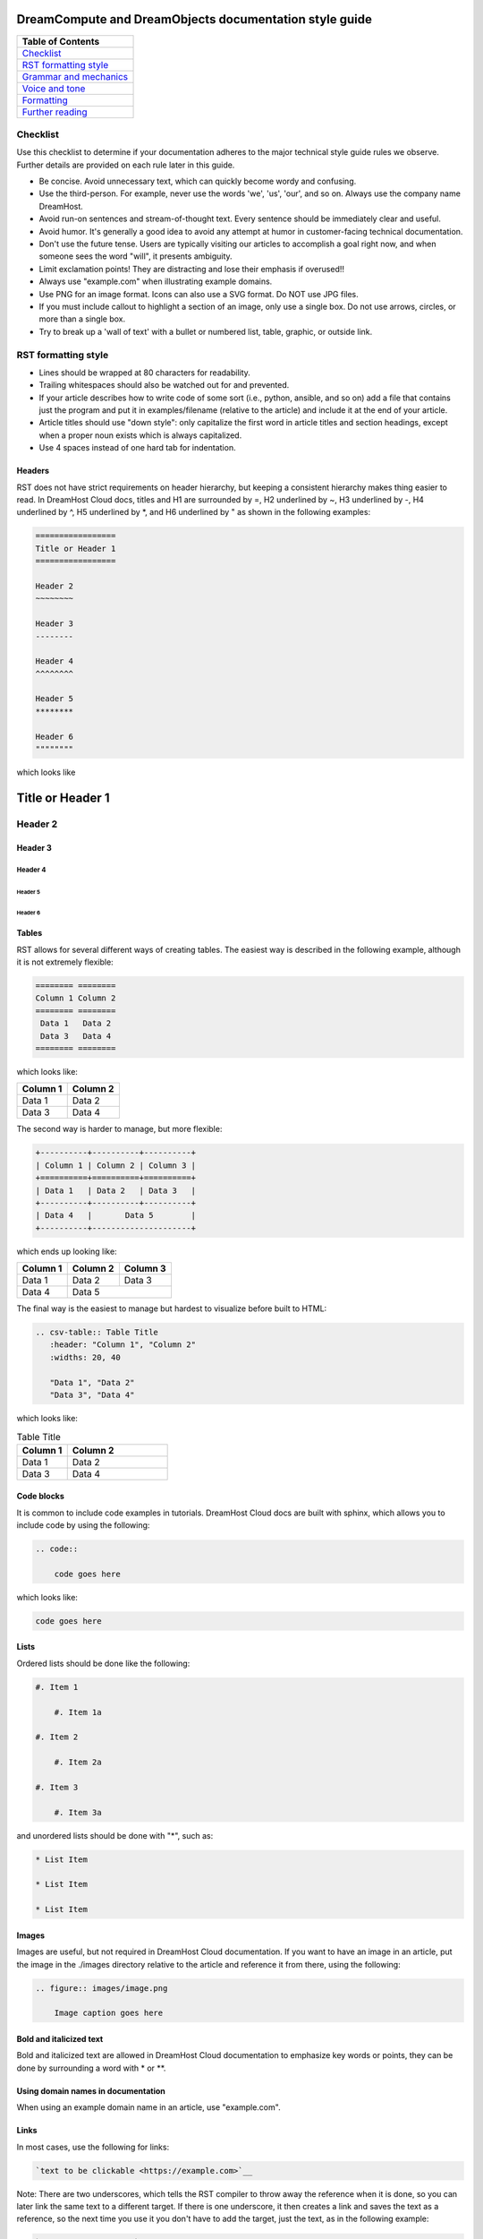 =======================================================
DreamCompute and DreamObjects documentation style guide
=======================================================

.. csv-table::
    :header: "Table of Contents"

    `Checklist <#checklist>`_
    `RST formatting style <#rst-formatting-style>`_
    `Grammar and mechanics <#grammar-and-mechanics>`_
    `Voice and tone <#voice-and-tone>`_
    `Formatting <#formatting>`_
    `Further reading <#further-reading>`_

Checklist
~~~~~~~~~

Use this checklist to determine if your documentation adheres to the
major technical style guide rules we observe. Further details are provided on
each rule later in this guide.

* Be concise. Avoid unnecessary text, which can quickly
  become wordy and confusing.
* Use the third-person. For example, never use the words
  'we', 'us', 'our', and so on. Always use the company name
  DreamHost.
* Avoid run-on sentences and stream-of-thought text. Every
  sentence should be immediately clear and useful.
* Avoid humor. It's generally a good idea to avoid any attempt
  at humor in customer-facing technical documentation.
* Don't use the future tense. Users are typically visiting our
  articles to accomplish a goal right now, and when someone
  sees the word "will", it presents ambiguity.
* Limit exclamation points! They are distracting and lose their
  emphasis if overused!!
* Always use "example.com" when illustrating example
  domains.
* Use PNG for an image format. Icons can also use a SVG
  format. Do NOT use JPG files.
* If you must include callout to highlight a section of an
  image, only use a single box. Do not use arrows, circles, or
  more than a single box.
* Try to break up a 'wall of text' with a bullet or numbered list,
  table, graphic, or outside link.

RST formatting style
~~~~~~~~~~~~~~~~~~~~

* Lines should be wrapped at 80 characters for readability.
* Trailing whitespaces should also be watched out for and prevented.
* If your article describes how to write code of some sort (i.e., python,
  ansible, and so on) add a file that contains just the program and put it in
  examples/filename (relative to the article) and include it at the end of
  your article.
* Article titles should use "down style": only capitalize the first word in
  article titles and section headings, except when a proper noun exists which
  is always capitalized.
* Use 4 spaces instead of one hard tab for indentation.

Headers
-------

RST does not have strict requirements on header hierarchy, but keeping a
consistent hierarchy makes thing easier to read. In DreamHost Cloud docs,
titles and H1 are surrounded by =, H2 underlined by ~, H3 underlined by -, H4
underlined by ^, H5 underlined by \*, and H6 underlined by " as shown in the
following examples:

.. code::

    =================
    Title or Header 1
    =================

    Header 2
    ~~~~~~~~

    Header 3
    --------

    Header 4
    ^^^^^^^^

    Header 5
    ********

    Header 6
    """"""""

which looks like

=================
Title or Header 1
=================

Header 2
~~~~~~~~

Header 3
--------

Header 4
^^^^^^^^

Header 5
********

Header 6
""""""""

Tables
------

RST allows for several different ways of creating tables. The easiest way is
described in the following example, although it is not extremely flexible:

.. code::

    ======== ========
    Column 1 Column 2
    ======== ========
     Data 1   Data 2
     Data 3   Data 4
    ======== ========

which looks like:

======== ========
Column 1 Column 2
======== ========
 Data 1   Data 2
 Data 3   Data 4
======== ========

The second way is harder to manage, but more flexible:

.. code::

    +----------+----------+----------+
    | Column 1 | Column 2 | Column 3 |
    +==========+==========+==========+
    | Data 1   | Data 2   | Data 3   |
    +----------+----------+----------+
    | Data 4   |       Data 5        |
    +----------+---------------------+


which ends up looking like:

+----------+----------+----------+
| Column 1 | Column 2 | Column 3 |
+==========+==========+==========+
| Data 1   | Data 2   | Data 3   |
+----------+----------+----------+
| Data 4   |       Data 5        |
+----------+---------------------+

The final way is the easiest to manage but hardest to visualize before built to
HTML:

.. code::

    .. csv-table:: Table Title
       :header: "Column 1", "Column 2"
       :widths: 20, 40

       "Data 1", "Data 2"
       "Data 3", "Data 4"

which looks like:

.. csv-table:: Table Title
   :header: "Column 1", "Column 2"
   :widths: 20, 40

   "Data 1", "Data 2"
   "Data 3", "Data 4"

Code blocks
-----------

It is common to include code examples in tutorials. DreamHost Cloud docs are
built with sphinx, which allows you to include code by using the following:

.. code::

    .. code::

        code goes here

which looks like:

.. code::

    code goes here

Lists
-----

Ordered lists should be done like the following:

.. code::

    #. Item 1

        #. Item 1a

    #. Item 2

        #. Item 2a

    #. Item 3

        #. Item 3a

and unordered lists should be done with "*", such as:

.. code::

    * List Item

    * List Item

    * List Item

Images
------

Images are useful, but not required in DreamHost Cloud documentation. If you
want to have an image in an article, put the image in the ./images directory
relative to the article and reference it from there, using the following:

.. code::

    .. figure:: images/image.png

        Image caption goes here

Bold and italicized text
------------------------

Bold and italicized text are allowed in DreamHost Cloud documentation to
emphasize key words or points, they can be done by surrounding a word with \*
or \*\*.

Using domain names in documentation
-----------------------------------

When using an example domain name in an article, use "example.com".

Links
-----

In most cases, use the following for links:

.. code::

    `text to be clickable <https://example.com>`__

Note: There are two underscores, which tells the RST
compiler to throw away the reference when it is done, so you can later link the
same text to a different target. If there is one underscore, it then
creates a link and saves the text as a reference, so the next time you use it
you don't have to add the target, just the text, as in the following example:

.. code::

    `text to be clickable`_

See
http://docutils.sourceforge.net/docs/user/rst/quickref.html#hyperlink-targets
for more information on links.

Standard phrasing for introducing paragraphs
--------------------------------------------

When introducing a new paragraph about an installation or configuration
process, include "The following describes how to configure/install X..." If you
have bulleted points describing how to install or configure something, phrase
it as "Configure/Install X...".

Grammar and mechanics
~~~~~~~~~~~~~~~~~~~~~

Good grammar is like good code: when it's bug free, things work and don't
break. The following are basic grammar guidelines that ensure
consistency, allowing the reader to quickly comprehend
the information you present.

Spelling, grammar, and punctuation
----------------------------------

Typos must always be corrected, obviously. Spell checker is
never 100% accurate, so reading through every article is imperative.
This greatly helps you find grammar mistakes (a biggie is correcting
subject/verb agreement), fixing missing or incorrect punctuation, and
correcting those common gotchas (such as "there/their", "form/from",
"then/than", and so on). It also helps in fixing sentence fragments and
run-on sentences.

Avoid run-on sentences
----------------------

It's very easy to cram several technical details into a single run-on
sentence. This usually happens as a "stream of thought" when the
writer is more focused on her knowledge of the content rather than
the user's experience reading it. Make sure every sentence is clear
and concise so the information is not lost on the user.

Avoid exclamation points
------------------------

It's easy to get carried away with exclamation points to highlight important
information. However, this can quickly become distracting to the
reader. Rely instead on using language to emphasize importance and limit the
use of exclamation points, except only in the most urgent situations!

Capitalize article title and section headings
---------------------------------------------

We use "down style" — we only capitalize the first word in article titles and
section headings, except when a proper noun exists, which is always
capitalized.  An example of proper noun usage is when a DreamHost service is
mentioned, such as "Unique IP."

Also, in most cases, don't capitalize the first word after a colon (:),
semicolon (;), or en/em dashes (–, —), unless it's a proper noun. There are
exceptions, of course.

Using a serial comma (or, "the Oxford comma")
---------------------------------------------

In a list, we always use a serial comma to avoid confusion.
Example: "I had eggs, toast, and orange juice." (The final comma prevents
confusion).

Using acronyms
--------------

Always spell out an acronym on first instance (and put the actual acronym in
parentheses directly after it), unless it's a commonly used one, such as HTML,
PHP, and so on. In general, if it's a vaguely known or not commonly used term,
spell it out.
Example: Comprehensive Perl Archive Network (CPAN).
Also, you don't need an apostrophe in an acronym to designate plural usage:

    FAQs, CD-Rs, 1980s, and URLs

But, use an apostrophe to indicate possession:

    The SSL's encryption method can fail.

A word about how to spell certain acronyms
^^^^^^^^^^^^^^^^^^^^^^^^^^^^^^^^^^^^^^^^^^

Always capitalize programming languages, and also pay close attention to
internal capitalization rules for others. This is how to spell some of the
major ones that are commonly used:

    PHP, Ruby, JavaScript, HTML, XML, Perl, Ajax, JSON, JQuery, Unix, Python, 
    MySQL, phpMyAdmin, and CSS.

And, also:

    DreamHost, Panel, WordPress, WHOIS, Webmail, SquirrelMail, Roundcube, 
    Wikipedia, and Internet.

When in doubt, visit the official website (or `Wikipedia
<https://www.wikipedia.org/>`__) and find out how a
company, language, or acronym is spelled.

Can I use an ampersand (&) in a sentence?
^^^^^^^^^^^^^^^^^^^^^^^^^^^^^^^^^^^^^^^^^

Generally speaking, spell out "and" and do not use an ampersand in
a heading or sentence to replace it. Using an ampersand (and other symbols)
presents an overly casual and informal tone, which you should try to avoid in
technical documentation.

There are exceptions—such as AT&T, R&D, Smith & Wesson, and especially if it
appears in a command (leave it alone!)—but as much as possible, do not use the
ampersand to replace an 'and' in common sentences and headings.

Can I use contractions?
-----------------------

Yes, it's perfectly acceptable to use an apostrophe to contract a word:

    Don't, won't, it's, you're, and so on.

But, be careful with the possessive usage
^^^^^^^^^^^^^^^^^^^^^^^^^^^^^^^^^^^^^^^^^

    Incorrect: Use the customers credit card on file.
    Correct: Use the customer's credit card on file.

Of course, there are exceptions.

    Incorrect: Who's domain is on the list? It's contents are empty.
    Correct: Whose domain is on the list? Its contents are empty.

Voice and tone
~~~~~~~~~~~~~~

Using a consistent voice and tone also ensures rapid engagement of your
written content.

In technical writing, there are several recommended guidelines
that you should use throughout your documentation.

Use the active voice
--------------------

Using the passive voice presents ambiguity, complexity, and hides
the subject. Get rid of it wherever possible, and use the active voice,
which is more straightforward and clear.

Here is a simple example:

    * Automatic VPS provisioning, auto-scale RAM, and hosting
      on isolated clusters are included on DreamPress plans.
      (passive voice)
    * DreamPress plans include automatic VPS provisioning,
      auto-scale RAM, and hosting on isolated clusters. (active
      voice)

"We, us, our" (tone)
--------------------

When refering to DreamHost, do not use the word "we", use "DreamHost" instead.

"*DreamHost* recommends you always create a backup of your website."

Vs.

"*We* recommend you always create a backup of your website."

What tone do I use in technical documentation?
----------------------------------------------

Be warm, professional, clear, and direct. Avoid hyperbolic, overly casual, and
wordy content, which can distract the reader from accomplishing a goal.

Is humor acceptable?
--------------------

It's generally a good idea to avoid any attempt at humor. This is because
everyone's take on a joke can vary and may send the message of an
unprofessional tone.

Avoid the future tense
----------------------

Use the present tense to avoid ambiguity

Take for example the following sentence that is commonly seen in a numbered
list:

    "A screen will open which displays all of your domains."

When will it open? Now? Or, fifteen minutes from now? Instead, use the present
tense to illustrate immediacy:

    "A screen opens which displays all of your domains."

Formatting
~~~~~~~~~~

Proper formatting (or, 'information architecture') organizes
your information for rapid use.

Whether it's using a list to better
organize your items, or using a graphic to better illustrate a
concept, good formatting ensures that your readers are
prepared to quickly handle the task at hand.

Avoid the 'wall of text'
------------------------

Wherever possible, eliminate extra words and organize your
content to maximize quick usage by your readers. Remember,
users are raiding these articles to quickly find an answer to an issue.
Eliminating superfluous content and adding navigational queues
greatly aids your audience in accomplishing this goal as quickly as
possible. No one wants to read more than they have to, especially if
they're under pressure to set up a new install or fix a problem.

When reviewing a long paragraph of two or more sentences, ask
yourself the following questions:

* Can I easily eliminate extra words?
* Can I put major points in a bullet list instead?
* Are these steps part of a procedure? Can I use a numbered 
  list instead?
* Can I use a table to better organize the information?
* Does a graphic (image or screenshot) tell a better story?
* Can you use a link to an outside source instead?

Add an 'overview' section
-------------------------

Overviews are especially helpful when describing a technical process for the
first time. Just a sentence or two usually suffices, and greatly helps the
reader prepare for the ensuing information or task.

Use "example.com"
-----------------

For illustration purposes, you may sometimes see
'your-domain.com' , 'mydomain.com', or 'domain.com' (and many other
variations) for domain examples. Instead,
use "example.com" which is an official domain for illustrative
examples in documents. Never use the other variations of 'domain.com' as they
are often real websites, typically from competitive companies.

Remove extra empty spaces
-------------------------

Extra empty spaces commonly show up after a period, but sometimes occur
elsewhere. Always remove extra spaces (remember, only one space after
a period) — the only exception being when showing a command line
example where extra spaces may appear. In that case, always leave it alone.

Using lists
-----------

There are two types of lists: bulleted (unordered) and
numbered (ordered).

Use a bullet list to describe various items that do not have an order, and use
a numbered list to describe an ordered process (of at least three steps).

Example of a bulleted list:

    * PHP.net is no longer releasing security updates for version 5.2.
    * PHP 5.3 has been End-Of-Lifed (EOL'ed) which means the product is no
      longer getting security updates from the developers and php.net.
    * PHP 5.4 will be EOL'ed this year (September 2015).

Example of a numbered list:

    #. Open the puttygen.exe file you downloaded previously.
    #. In the PuTTY Key Generator box, make sure the radio button at the
       bottom is selected for 'SSH-2-RSA'.
    #. Click the Generate button.
    #. Move your mouse around the box to help generate the keys.
    #. Upload the public key you just created to your DreamHost users home
       directory.

Notice that the numbered list is an exact sequence of steps that the user
must take to accomplish some sort of task. Also, always use a command verb
(second person) to begin a step, such as in the above example: "open", "make
sure", "click", "move", and "upload".

Using graphics and callouts
---------------------------

A well-designed flow chart, screenshot with callouts,
or even a vector image greatly helps the reader understand a process or
procedure. As you design your graphic, please adhere to the following practices
to ensure maximum online readability and comprehension:

    * Always use a sans serif font (such as Arial or Helvetica) for text within
      an image or callouts.
    * When designing a flow chart, keep the transitions moving either
      top->down, or left->right.
    * Do not use fancy arrows or arrow-heads. Simple is better, and anything
      overly ornate distracts the reader and diminishes the meaning of your
      graphic.
    * Remain consistent with line widths (or stroke size), coloring, and other
      graphical elements (such as arrows).
    * In general, use the least amount of text as possible within a callout. If
      you need to include more text, put it instead in the article itself (and not
      on the image).

Highlighting content in an image
--------------------------------

Use a red or black square or rectangle to highlight a portion of an image. Do
not use a circle to highlight content:

.. image:: source/dreamcompute/gettingstarted/images/styleguide/styleguide1.png

What image format should be used?
---------------------------------

Always use .png files for images. In the case of icons (such as icons used in
various alert boxes), we use .svg files.

How to handle screenshots in a numbered list
--------------------------------------------

Always put the step below the image that describes an action you wish a user to
take based on a screenshot.

*An example of how a numbered step correctly appears below a screenshot:*

.. image:: source/dreamcompute/gettingstarted/images/styleguide/styleguide2.png

#. Click the Go button

*An example of how a numbered step incorrectly appears above a screenshot:*

#. Click the Go button

.. image:: source/dreamcompute/gettingstarted/images/styleguide/styleguide2.png

Further reading
~~~~~~~~~~~~~~~

Click any of these links to view further information on how to write technical
documentation, various style guides, and grammar tutorials:

* https://owl.english.purdue.edu/owl/
* http://www.chicagomanualofstyle.org/home.html
* https://www.apstylebook.com/
* http://styleguide.mailchimp.com/
* https://gathercontent.com/blog/tone-of-voice-guide
